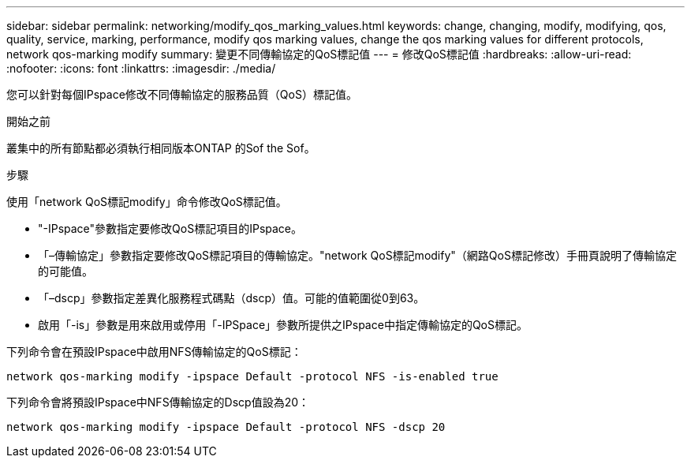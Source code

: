 ---
sidebar: sidebar 
permalink: networking/modify_qos_marking_values.html 
keywords: change, changing, modify, modifying, qos, quality, service, marking, performance, modify qos marking values, change the qos marking values for different protocols, network qos-marking modify 
summary: 變更不同傳輸協定的QoS標記值 
---
= 修改QoS標記值
:hardbreaks:
:allow-uri-read: 
:nofooter: 
:icons: font
:linkattrs: 
:imagesdir: ./media/


[role="lead"]
您可以針對每個IPspace修改不同傳輸協定的服務品質（QoS）標記值。

.開始之前
叢集中的所有節點都必須執行相同版本ONTAP 的Sof the Sof。

.步驟
使用「network QoS標記modify」命令修改QoS標記值。

* "-IPspace"參數指定要修改QoS標記項目的IPspace。
* 「–傳輸協定」參數指定要修改QoS標記項目的傳輸協定。"network QoS標記modify"（網路QoS標記修改）手冊頁說明了傳輸協定的可能值。
* 「–dscp」參數指定差異化服務程式碼點（dscp）值。可能的值範圍從0到63。
* 啟用「-is」參數是用來啟用或停用「-IPSpace」參數所提供之IPspace中指定傳輸協定的QoS標記。


下列命令會在預設IPspace中啟用NFS傳輸協定的QoS標記：

....
network qos-marking modify -ipspace Default -protocol NFS -is-enabled true
....
下列命令會將預設IPspace中NFS傳輸協定的Dscp值設為20：

....
network qos-marking modify -ipspace Default -protocol NFS -dscp 20
....